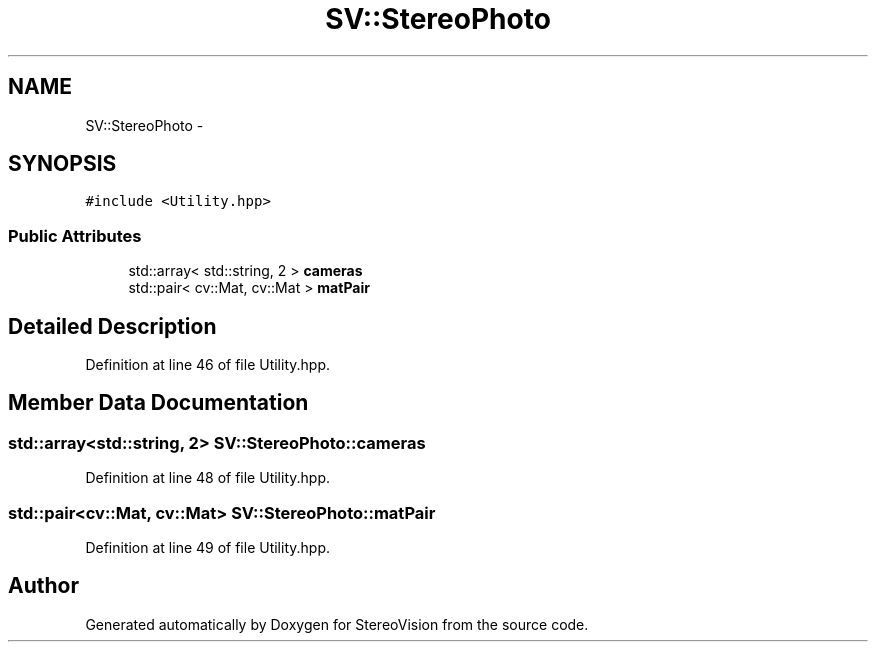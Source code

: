 .TH "SV::StereoPhoto" 3 "Wed Apr 2 2014" "Version 0.1" "StereoVision" \" -*- nroff -*-
.ad l
.nh
.SH NAME
SV::StereoPhoto \- 
.SH SYNOPSIS
.br
.PP
.PP
\fC#include <Utility\&.hpp>\fP
.SS "Public Attributes"

.in +1c
.ti -1c
.RI "std::array< std::string, 2 > \fBcameras\fP"
.br
.ti -1c
.RI "std::pair< cv::Mat, cv::Mat > \fBmatPair\fP"
.br
.in -1c
.SH "Detailed Description"
.PP 
Definition at line 46 of file Utility\&.hpp\&.
.SH "Member Data Documentation"
.PP 
.SS "std::array<std::string, 2> SV::StereoPhoto::cameras"

.PP
Definition at line 48 of file Utility\&.hpp\&.
.SS "std::pair<cv::Mat, cv::Mat> SV::StereoPhoto::matPair"

.PP
Definition at line 49 of file Utility\&.hpp\&.

.SH "Author"
.PP 
Generated automatically by Doxygen for StereoVision from the source code\&.
